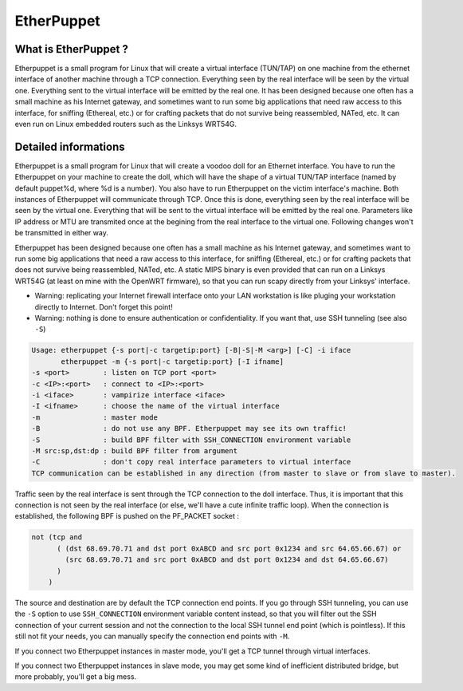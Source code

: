 EtherPuppet
===========

What is EtherPuppet ?
---------------------

Etherpuppet is a small program for Linux that will create a virtual interface (TUN/TAP) on one machine from the ethernet interface of another machine through a TCP connection. Everything seen by the real interface will be seen by the virtual one. Everything sent to the virtual interface will be emitted by the real one. It has been designed because one often has a small machine as his Internet gateway, and sometimes want to run some big applications that need raw access to this interface, for sniffing (Ethereal, etc.) or for crafting packets that do not survive being reassembled, NATed, etc. It can even run on Linux embedded routers such as the Linksys WRT54G.

Detailed informations
---------------------

Etherpuppet is a small program for Linux that will create a voodoo doll for an Ethernet interface. You have to run the Etherpuppet on your machine to create the doll, which will have the shape of a virtual TUN/TAP interface (named by default puppet%d, where %d is a number). You also have to run Etherpuppet on the victim interface's machine. Both instances of Etherpuppet will communicate through TCP. Once this is done, everything seen by the real interface will be seen by the virtual one. Everything that will be sent to the virtual interface will be emitted by the real one. Parameters like IP address or MTU are transmited once at the begining from the real interface to the virtual one. Following changes won't be transmitted in either way.

Etherpuppet has been designed because one often has a small machine as his Internet gateway, and sometimes want to run some big applications that need a raw access to this interface, for sniffing (Ethereal, etc.) or for crafting packets that does not survive being reassembled, NATed, etc.
A static MIPS binary is even provided that can run on a Linksys WRT54G (at least on mine with the OpenWRT firmware), so that you can run scapy directly from your Linksys' interface.

* Warning: replicating your Internet firewall interface onto your LAN workstation is like pluging your workstation directly to Internet. Don't forget this point!
* Warning: nothing is done to ensure authentication or confidentiality. If you want that, use SSH tunneling (see also ``-S``)

.. sourcecode :: none

   Usage: etherpuppet {-s port|-c targetip:port} [-B|-S|-M <arg>] [-C] -i iface
          etherpuppet -m {-s port|-c targetip:port} [-I ifname]
   -s <port>        : listen on TCP port <port>
   -c <IP>:<port>   : connect to <IP>:<port>
   -i <iface>       : vampirize interface <iface>
   -I <ifname>      : choose the name of the virtual interface
   -m               : master mode
   -B               : do not use any BPF. Etherpuppet may see its own traffic!
   -S               : build BPF filter with SSH_CONNECTION environment variable
   -M src:sp,dst:dp : build BPF filter from argument
   -C               : don't copy real interface parameters to virtual interface
   TCP communication can be established in any direction (from master to slave or from slave to master).


Traffic seen by the real interface is sent through the TCP connection to the doll interface. Thus, it is important that this connection is not seen by the real interface (or else, we'll have a cute infinite traffic loop). When the connection is established, the following BPF is pushed on the PF_PACKET socket :


.. sourcecode:: none

   not (tcp and
         ( (dst 68.69.70.71 and dst port 0xABCD and src port 0x1234 and src 64.65.66.67) or
           (src 68.69.70.71 and src port 0xABCD and dst port 0x1234 and dst 64.65.66.67)
         )
       )

The source and destination are by default the TCP connection end points. If you go through SSH tunneling, you can use the ``-S`` option to use ``SSH_CONNECTION`` environment variable content instead, so that you will filter out the SSH connection of your current session and not the connection to the local SSH tunnel end point (which is pointless). If this still not fit your needs, you can manually specify the connection end points with ``-M``.

If you connect two Etherpuppet instances in master mode, you'll get a TCP tunnel through virtual interfaces.

If you connect two Etherpuppet instances in slave mode, you may get some kind of inefficient distributed bridge, but more probably, you'll get a big mess.


